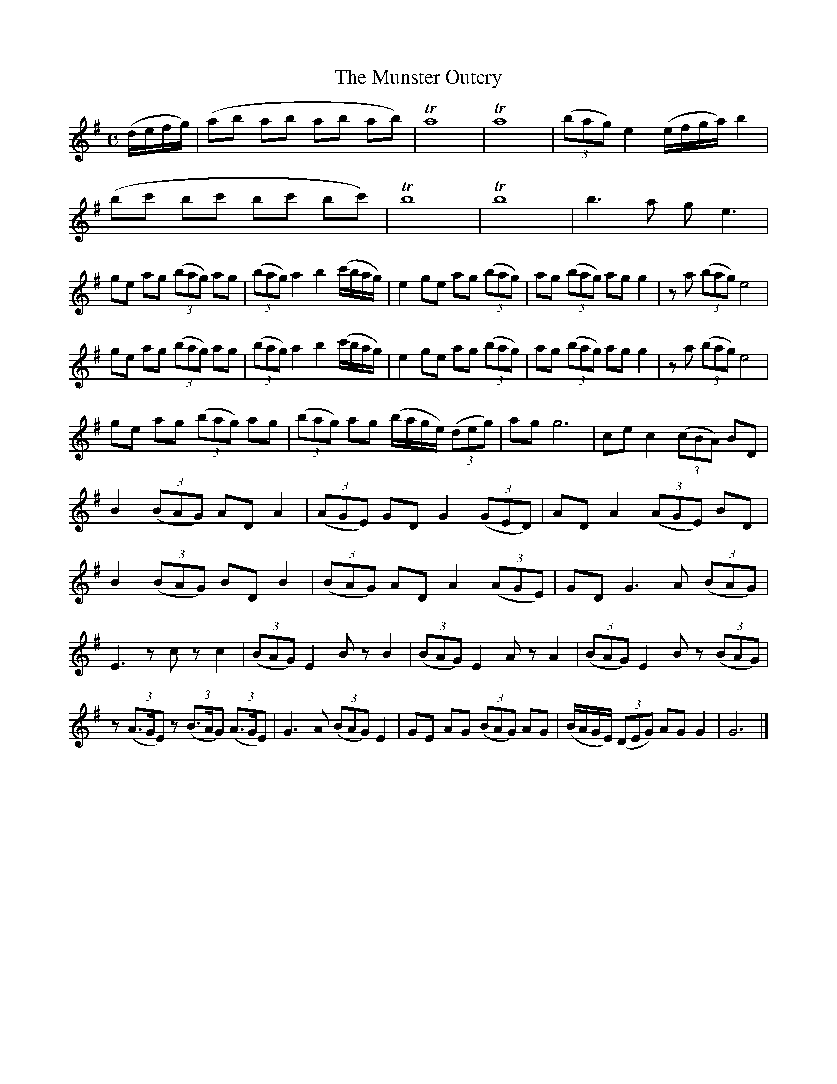 X:1849
T:The Munster Outcry
M:C
L:1/8
B:O'Neill's 1849
K:G
(d/e/f/g/) | (ab ab ab ab) | Ta8 | Ta8 | ((3bag) e2 (e/f/g/a/) b2 |
(bc' bc' bc' bc') | Tb8 | Tb8 | b3 a g e3 |
ge ag ((3bag) ag | ((3bag) a2 b2 (c'/b/a/g/) |\
e2 ge ag ((3bag) | ag ((3bag) ag g2 | z a ((3bag) e4 |
ge ag ((3bag) ag | ((3bag) a2 b2 (c'/b/a/g/)|\
e2 ge ag ((3bag)| ag ((3bag) ag g2 | z a ((3bag) e4 |
ge ag ((3bag) ag | ((3bag) ag (b/a/g/e/) ((3deg) | ag g6 | ce c2 ((3cBA) BD |
B2 ((3BAG) AD A2 | ((3AGE) GD G2 ((3GED) | AD A2 ((3AGE) BD |
B2 ((3BAG) BD B2 | ((3BAG) AD A2 ((3AGE) | GD G3 A ((3BAG) |
E3 z c z c2 | ((3BAG) E2 B z B2 | ((3BAG) E2 A z A2 | ((3BAG) E2 B z ((3BAG) |
z ((3A>GE) z ((3B>AG) ((3A>GE) | G3 A ((3BAG) E2 | GE AG ((3BAG) AG | (B/A/G/E/) ((3DEG) AG G2 | G6 |]
